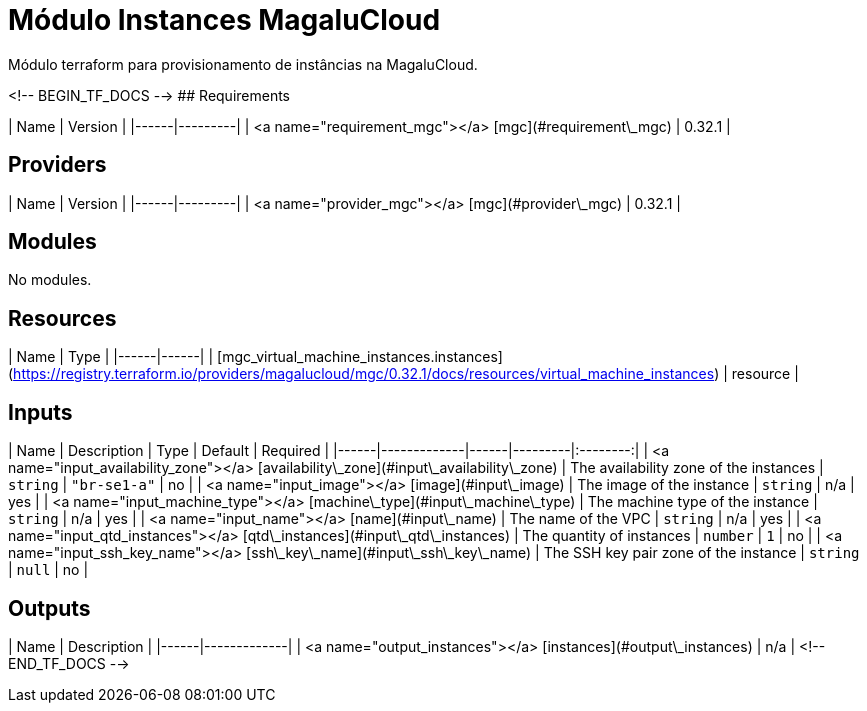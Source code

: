= Módulo Instances MagaluCloud

Módulo terraform para provisionamento de instâncias na MagaluCloud.

<!-- BEGIN_TF_DOCS -->
## Requirements

| Name | Version |
|------|---------|
| <a name="requirement_mgc"></a> [mgc](#requirement\_mgc) | 0.32.1 |

## Providers

| Name | Version |
|------|---------|
| <a name="provider_mgc"></a> [mgc](#provider\_mgc) | 0.32.1 |

## Modules

No modules.

## Resources

| Name | Type |
|------|------|
| [mgc_virtual_machine_instances.instances](https://registry.terraform.io/providers/magalucloud/mgc/0.32.1/docs/resources/virtual_machine_instances) | resource |

## Inputs

| Name | Description | Type | Default | Required |
|------|-------------|------|---------|:--------:|
| <a name="input_availability_zone"></a> [availability\_zone](#input\_availability\_zone) | The availability zone of the instances | `string` | `"br-se1-a"` | no |
| <a name="input_image"></a> [image](#input\_image) | The image of the instance | `string` | n/a | yes |
| <a name="input_machine_type"></a> [machine\_type](#input\_machine\_type) | The machine type of the instance | `string` | n/a | yes |
| <a name="input_name"></a> [name](#input\_name) | The name of the VPC | `string` | n/a | yes |
| <a name="input_qtd_instances"></a> [qtd\_instances](#input\_qtd\_instances) | The quantity of instances | `number` | `1` | no |
| <a name="input_ssh_key_name"></a> [ssh\_key\_name](#input\_ssh\_key\_name) | The SSH key pair zone of the instance | `string` | `null` | no |

## Outputs

| Name | Description |
|------|-------------|
| <a name="output_instances"></a> [instances](#output\_instances) | n/a |
<!-- END_TF_DOCS -->